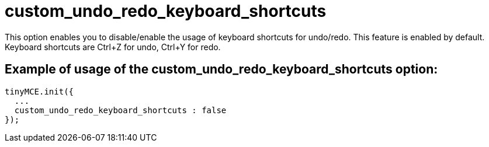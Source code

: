 :rootDir: ./../../
:partialsDir: {rootDir}partials/
= custom_undo_redo_keyboard_shortcuts

This option enables you to disable/enable the usage of keyboard shortcuts for undo/redo. This feature is enabled by default. Keyboard shortcuts are Ctrl+Z for undo, Ctrl+Y for redo.

[[example-of-usage-of-the-custom_undo_redo_keyboard_shortcuts-option]]
== Example of usage of the custom_undo_redo_keyboard_shortcuts option:
anchor:exampleofusageofthecustom_undo_redo_keyboard_shortcutsoption[historical anchor]

[source,js]
----
tinyMCE.init({
  ...
  custom_undo_redo_keyboard_shortcuts : false
});
----

